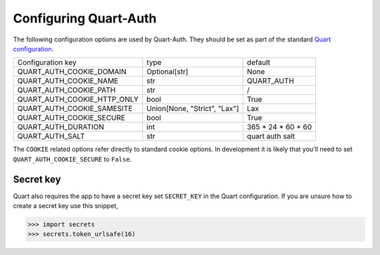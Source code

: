 .. _configuration:

Configuring Quart-Auth
======================

The following configuration options are used by Quart-Auth. They
should be set as part of the standard `Quart configuration
<https://pgjones.gitlab.io/quart/how_to_guides/configuration.html>`_.

============================ ============================= ===================
Configuration key            type                          default
---------------------------- ----------------------------- -------------------
QUART_AUTH_COOKIE_DOMAIN     Optional[str]                 None
QUART_AUTH_COOKIE_NAME       str                           QUART_AUTH
QUART_AUTH_COOKIE_PATH       str                           /
QUART_AUTH_COOKIE_HTTP_ONLY  bool                          True
QUART_AUTH_COOKIE_SAMESITE   Union[None, "Strict", "Lax"]  Lax
QUART_AUTH_COOKIE_SECURE     bool                          True
QUART_AUTH_DURATION          int                           365 * 24 * 60 * 60
QUART_AUTH_SALT              str                           quart auth salt
============================ ============================= ===================

The ``COOKIE`` related options refer directly to standard cookie
options. In development it is likely that you'll need to set
``QUART_AUTH_COOKIE_SECURE`` to ``False``.

Secret key
----------

Quart also requires the app to have a secret key set ``SECRET_KEY`` in
the Quart configuration. If you are unsure how to create a secret key
use this snippet,

.. code-block:: python

    >>> import secrets
    >>> secrets.token_urlsafe(16)

